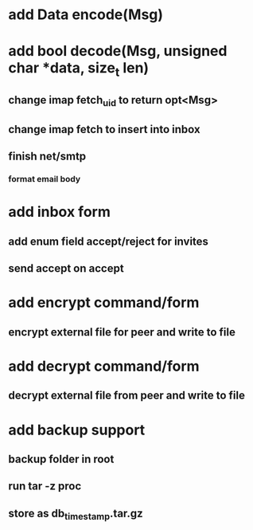 * add Data encode(Msg)
* add bool decode(Msg, unsigned char *data, size_t len)
** change imap fetch_uid to return opt<Msg>
** change imap fetch to insert into inbox
** finish net/smtp
*** format email body
* add inbox form
** add enum field accept/reject for invites
** send accept on accept
* add encrypt command/form
** encrypt external file for peer and write to file
* add decrypt command/form
** decrypt external file from peer and write to file
* add backup support
** backup folder in root
** run tar -z proc
** store as db_timestamp.tar.gz
